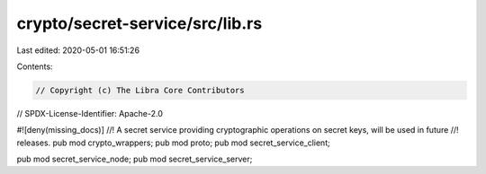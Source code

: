 crypto/secret-service/src/lib.rs
================================

Last edited: 2020-05-01 16:51:26

Contents:

.. code-block:: rs

    // Copyright (c) The Libra Core Contributors
// SPDX-License-Identifier: Apache-2.0

#![deny(missing_docs)]
//! A secret service providing cryptographic operations on secret keys, will be used in future
//! releases.
pub mod crypto_wrappers;
pub mod proto;
pub mod secret_service_client;

pub mod secret_service_node;
pub mod secret_service_server;


